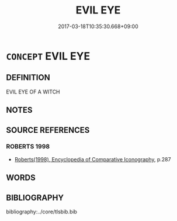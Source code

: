 # -*- mode: mandoku-tls-view -*-
#+TITLE: EVIL EYE
#+DATE: 2017-03-18T10:35:30.668+09:00        
#+STARTUP: content
* =CONCEPT= EVIL EYE
:PROPERTIES:
:CUSTOM_ID: uuid-f717361e-d41c-4645-8525-cbaafa260b74
:END:
** DEFINITION

EVIL EYE OF A WITCH

** NOTES

** SOURCE REFERENCES
*** ROBERTS 1998
 - [[cite:ROBERTS-1998][Roberts(1998), Encyclopedia of Comparative Iconography]], p.287

** WORDS
   :PROPERTIES:
   :VISIBILITY: children
   :END:
** BIBLIOGRAPHY
bibliography:../core/tlsbib.bib
